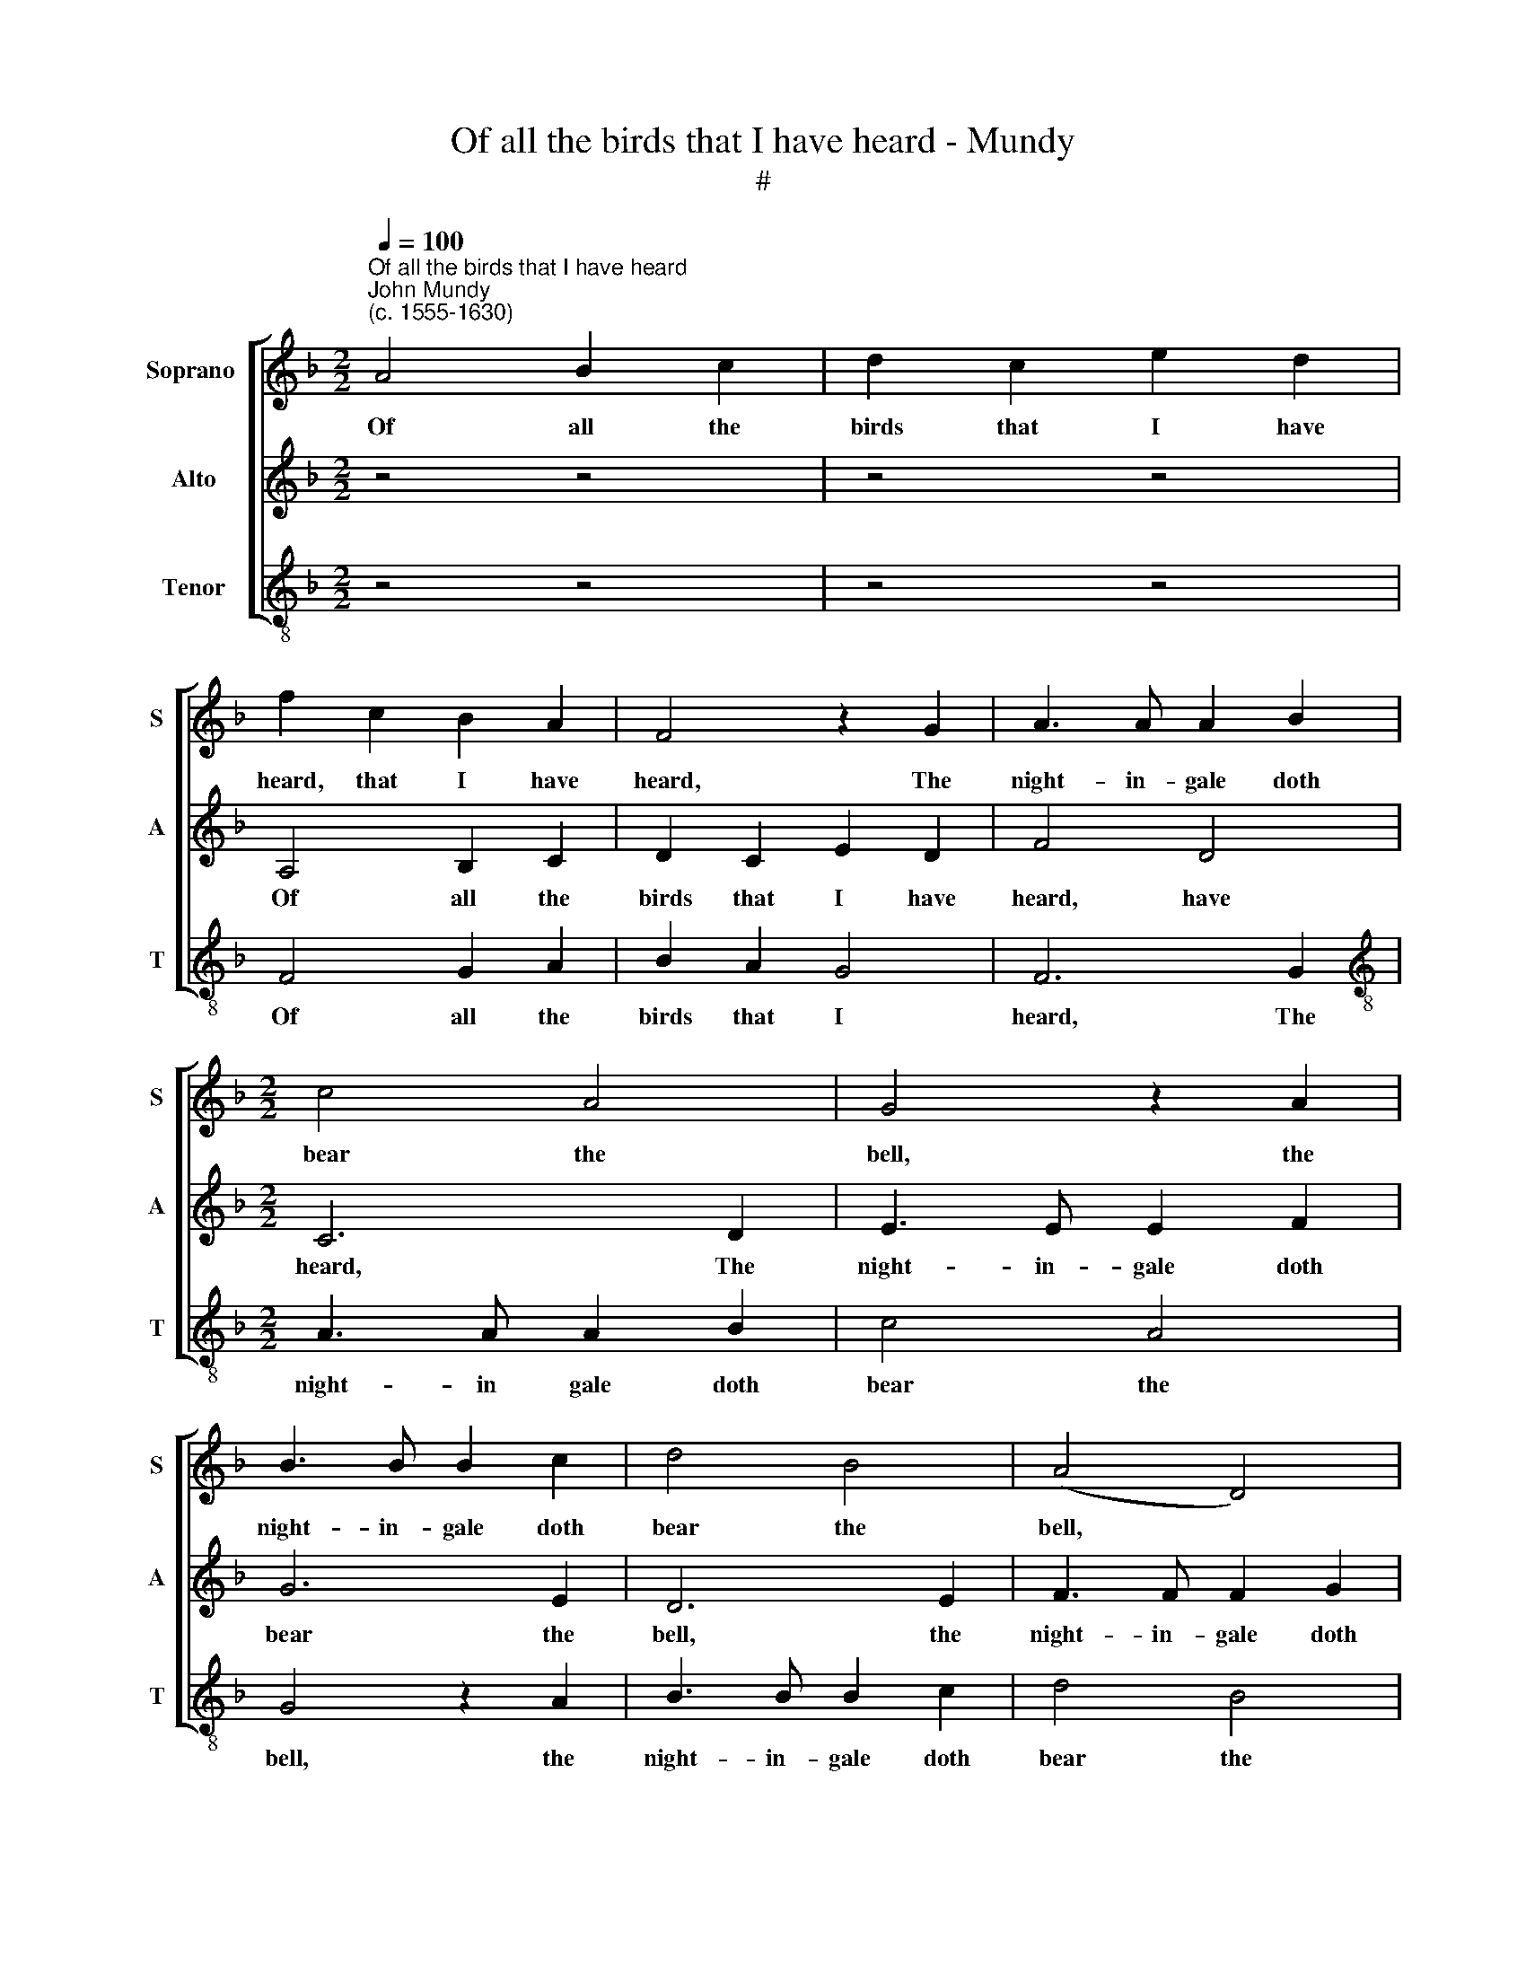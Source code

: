 X:1
T:Of all the birds that I have heard - Mundy
T:#
%%score [ 1 2 3 ]
L:1/8
Q:1/4=100
M:2/2
K:F
V:1 treble nm="Soprano " snm="S"
V:2 treble nm="Alto" snm="A"
V:3 treble-8 nm="Tenor" snm="T"
V:1
"^Of all the birds that I have heard""^John Mundy\n(c. 1555-1630)" A4 B2 c2 | d2 c2 e2 d2 | %2
w: Of all the|birds that I have|
 f2 c2 B2 A2 | F4 z2 G2 | A3 A A2 B2 |[M:2/2] c4 A4 | G4 z2 A2 | B3 B B2 c2 | d4 B4 | (A4 D4) | %10
w: heard, that I have|heard, The|night- in- gale doth|bear the|bell, the|night- in- gale doth|bear the|bell, *|
 z4 z2 E2 | FEFG A4 | E2 E2 A4 | z2 d2 ^cdec | d2 =c2 B2 G2 | A2 d2 c3 B | A2 G2 F2 c2 | %17
w: Whose|pret- ty, pret- ty tunes,|pret- ty tunes,|whose pret- ty, pret- ty|tunes, whose pret- ty|tunes All oth- er|birds ex- cel, all|
 B3 A G2 F2 | E2 F2 E4 | F2 A4 A2 | A4 A2 c2- | c2 =B2 A4 | z2 d4 c2 | =B2 z e dcBA | c2 =B2 A4 | %25
w: oth- er birds doth|far ex- cel,|But if such|voi- ces were|* not dear,|were not|dear, I would my mis- tress|sung so clear,|
 z4 z2 z g | fedc e2 d2 | c4 z2 z c | BAGF A2 G2 | F2 z A GFED | E2 z A ^F2 z d | =B2 A2 ^F16 |] %32
w: I|would my mis- tress sung so|clear, I|would my mis- tress sung so|clear, I would my mis- tress|sung so clear, so|clear, so clear.|
V:2
 z4 z4 | z4 z4 | A,4 B,2 C2 | D2 C2 E2 D2 | F4 D4 |[M:2/2] C6 D2 | E3 E E2 F2 | G6 E2 | D6 E2 | %9
w: ||Of all the|birds that I have|heard, have|heard, The|night- in- gale doth|bear the|bell, the|
 F3 F F2 G2 | A2 F2 E4 | z2 D2 FEFG | A2 G2 ^FGAF | A4 A2 GA | _BG A2 D2 E2 | F8 | z4 z2 A2 | %17
w: night- in- gale doth|bear the bell,|whose pret- ty, pret- ty|tunes, whose pret- ty, pret- ty|tunes, whose pret- ty,|pret- ty sweet pleas- ing|tunes|All|
 G3 F E2 D2 | (^C2 D4) C2 | D4 E2 (F2 | E4) F2 E2- | EF G4 (^F2- | F2 G2) A4 | G2 FE FG A2- | %24
w: oth- er birds doth|far * ex-|cel, but if|* such voi\-|* ces were not|* * dear,|I would my mis- tress sung|
 AA ^G2 z EDC | =B,A, D4 ^C2 | D2 (A,=B, C2) B,2 | z GFE DC F2 | D2 F3 F E2 | z AGF ED D2- | %30
w: * so clear, I would my|mis- tress sung so|clear, so * * clear,|I would my mis- tress sung|so clear, so clear,|I would my mis- tress sung|
 D2 (^C2 D4- | D4) D16 |] %32
w: * so *|* clear.|
V:3
 z4 z4 | z4 z4 | F4 G2 A2 | B2 A2 G4 | F6 G2 |[M:2/2][K:treble-8] A3 A A2 B2 | c4 A4 | G4 z2 A2 | %8
w: ||Of all the|birds that I|heard, The|night- in gale doth|bear the|bell, the|
 B3 B B2 c2 | d4 B4 | (A8 | D4) z2 d2 | ^cdec d2 D2 | FEFG A2 c2 | (B2 A2) G4 | F4 z2 d2 | %16
w: night- in- gale doth|bear the|bell,|* whose|pret- ty, pret- ty tunes, whose|pret- ty, pret- ty fine sweet|plea\- * sing|tunes All|
 c3 B A2 F2 | G4 c2 d2 | A2 (GF G2 A2) | D4 A2 d2- | d2 ^c2 d2 A2- | A2 (=B2 c2) (d2 | =B4) A4 | %23
w: oth- er birds doth|* far ex-|cel, ex\- * * *|cel, But if|* such voi- ces|* were * not|* dear,|
 e2 dc de f2 | e4 A2 z A | GFED F2 E2 | D2 (F2 C2 G2) | C2 z c BAGF | B2 d2 c4 | F4 G2 B2 | A4 D4 | %31
w: I would my mis- tress sung|so clear, I|would my mis- tress sung so|clear, so * *|clear, I would my mis- tress|sung so clear,|I would my|mis- tress|
 G2 ^F2 D16 |] %32
w: sung so clear.|


